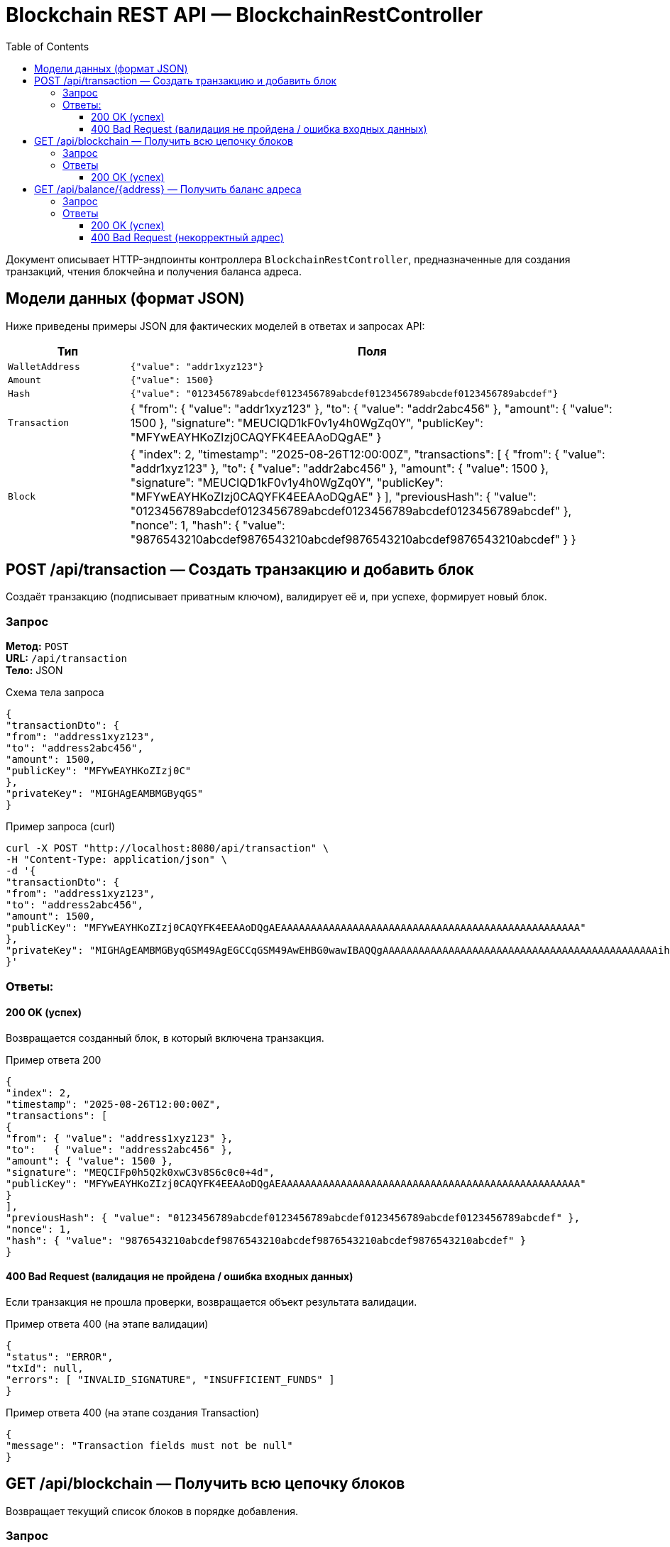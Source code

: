 = Blockchain REST API — BlockchainRestController
:toc:
:toclevels: 3
:sectanchors:
:source-highlighter: highlightjs

Документ описывает HTTP-эндпоинты контроллера `BlockchainRestController`, предназначенные для создания транзакций, чтения блокчейна и получения баланса адреса.

== Модели данных (формат JSON)

Ниже приведены примеры JSON для фактических моделей в ответах и запросах API:

[cols="20,80"]
|===
| Тип | Поля

| `WalletAddress`
| `{"value": "addr1xyz123"}`

| `Amount`
| `{"value": 1500}`

| `Hash`
| `{"value": "0123456789abcdef0123456789abcdef0123456789abcdef0123456789abcdef"}`
| `Transaction`
|
{
"from": { "value": "addr1xyz123" },
"to": { "value": "addr2abc456" },
"amount": { "value": 1500 },
"signature": "MEUCIQD1kF0v1y4h0WgZq0Y",
"publicKey": "MFYwEAYHKoZIzj0CAQYFK4EEAAoDQgAE"
}

| `Block`
|
{
"index": 2,
"timestamp": "2025-08-26T12:00:00Z",
"transactions": [ {
"from": { "value": "addr1xyz123" },
"to": { "value": "addr2abc456" },
"amount": { "value": 1500 },
"signature": "MEUCIQD1kF0v1y4h0WgZq0Y",
"publicKey": "MFYwEAYHKoZIzj0CAQYFK4EEAAoDQgAE"
} ],
"previousHash": { "value": "0123456789abcdef0123456789abcdef0123456789abcdef0123456789abcdef" },
"nonce": 1,
"hash": { "value": "9876543210abcdef9876543210abcdef9876543210abcdef9876543210abcdef" }
}

|===



== POST /api/transaction — Создать транзакцию и добавить блок

Создаёт транзакцию (подписывает приватным ключом), валидирует её и, при успехе, формирует новый блок.

=== Запрос

*Метод:* `POST` +
*URL:* `/api/transaction` +
*Тело:* JSON

.Схема тела запроса
[source,json]
----
{
"transactionDto": {
"from": "address1xyz123",
"to": "address2abc456",
"amount": 1500,
"publicKey": "MFYwEAYHKoZIzj0C"
},
"privateKey": "MIGHAgEAMBMGByqGS"
}
----

.Пример запроса (curl)
[source,bash]
----
curl -X POST "http://localhost:8080/api/transaction" \
-H "Content-Type: application/json" \
-d '{
"transactionDto": {
"from": "address1xyz123",
"to": "address2abc456",
"amount": 1500,
"publicKey": "MFYwEAYHKoZIzj0CAQYFK4EEAAoDQgAEAAAAAAAAAAAAAAAAAAAAAAAAAAAAAAAAAAAAAAAAAAAAAAAAAA"
},
"privateKey": "MIGHAgEAMBMGByqGSM49AgEGCCqGSM49AwEHBG0wawIBAQQgAAAAAAAAAAAAAAAAAAAAAAAAAAAAAAAAAAAAAAAAAAAAAAihRANCAARAAAAAAAAAAAAAAAAAAAAAAAAAAAAAAAAAAAAAAAAAAAAAAAAA"
}'
----

=== Ответы:

==== 200 OK (успех)

Возвращается созданный блок, в который включена транзакция.

.Пример ответа 200
[source,json]
----
{
"index": 2,
"timestamp": "2025-08-26T12:00:00Z",
"transactions": [
{
"from": { "value": "address1xyz123" },
"to":   { "value": "address2abc456" },
"amount": { "value": 1500 },
"signature": "MEQCIFp0h5Q2k0xwC3v8S6c0c0+4d",
"publicKey": "MFYwEAYHKoZIzj0CAQYFK4EEAAoDQgAEAAAAAAAAAAAAAAAAAAAAAAAAAAAAAAAAAAAAAAAAAAAAAAAAAA"
}
],
"previousHash": { "value": "0123456789abcdef0123456789abcdef0123456789abcdef0123456789abcdef" },
"nonce": 1,
"hash": { "value": "9876543210abcdef9876543210abcdef9876543210abcdef9876543210abcdef" }
}
----

==== 400 Bad Request (валидация не пройдена / ошибка входных данных)

Если транзакция не прошла проверки, возвращается объект результата валидации.

.Пример ответа 400 (на этапе валидации)
[source,json]
----
{
"status": "ERROR",
"txId": null,
"errors": [ "INVALID_SIGNATURE", "INSUFFICIENT_FUNDS" ]
}
----

.Пример ответа 400 (на этапе создания Transaction)
[source,json]
----
{
"message": "Transaction fields must not be null"
}
----

== GET /api/blockchain — Получить всю цепочку блоков

Возвращает текущий список блоков в порядке добавления.

=== Запрос

*Метод:* `GET` +
*URL:* `/api/blockchain`

.Пример запроса (curl)
[source,bash]
----
curl -X GET "http://localhost:8080/api/blockchain"
----

=== Ответы

==== 200 OK (успех)
При запросе возвращается цепочка блоков в виде JSON, если на момент запуска программы файл не существует, то он будет создан

.Пример ответа 200
[source,json]
----
[
{
"index": 1,
"timestamp": "2025-08-25T10:00:00Z",
"transactions": [
{
"from": { "value": "addressFirst" },
"to":   { "value": "addressSecond" },
"amount": { "value": 1000 },
"signature": "MEUCIQAAAA",
"publicKey": "MFYwEAYHKoZIzj0CAQYFK4EEAAoDQgAEAAAA"
}
],
"previousHash": { "value": "0000000000000000000000000000000000000000000000000000000000000000" },
"nonce": 1,
"hash": { "value": "0123456789abcdef0123456789abcdef0123456789abcdef0123456789abcdef" }
},
{
"index": 2,
"timestamp": "2025-08-26T12:00:01Z",
"transactions": [
{
"from": { "value": "address1" },
"to":   { "value": "address2" },
"amount": { "value": 1500 },
"signature": "MEQCIFp0h5Q2k0xwC3v8S6c0c0+4d",
"publicKey": "MFYwEAYHKoZIzj0CAQYFK4EEAAoDQgAEAAAAAAAA"
}
],
"previousHash": { "value": "0123456789abcdef0123456789abcdef0123456789abcdef0123456789abcdef" },
"nonce": 1,
"hash": { "value": "9876543210abcdef9876543210abcdef9876543210abcdef9876543210abcdef" }
}
]
----

== GET /api/balance/{address} — Получить баланс адреса

Возвращает текущий баланс кошелька по адресу.

=== Запрос

*Метод:* `GET` +
*URL:* `/api/balance/{address}`

.Пример (curl)
[source,bash]
----
curl -X GET "http://localhost:8080/api/balance/address1"
----

=== Ответы

==== 200 OK (успех)

Тело ответа — число с плавающей точкой (`double`), отражающее баланс указанного кошелька.

.Пример ответа 200
[source,json]
----
1500.70
----

==== 400 Bad Request (некорректный адрес)

.Пример ответа 400
[source,json]
----
{
"message": "WalletAddress must be longer 30 symbols and shorter 128 symbols"
}
----
